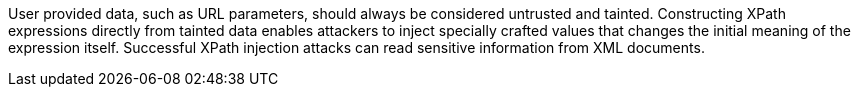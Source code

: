 User provided data, such as URL parameters, should always be considered untrusted and tainted. Constructing XPath expressions directly from tainted data enables attackers to inject specially crafted values that changes the initial meaning of the expression itself. Successful XPath injection attacks can read sensitive information from XML documents.
